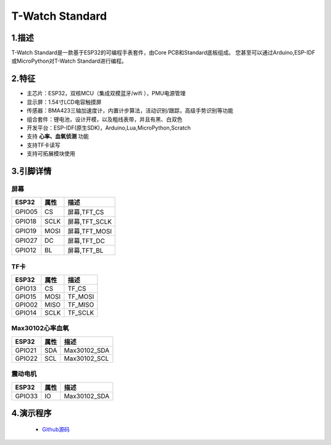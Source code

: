 ==================
T-Watch Standard
==================


.. image:: ../../_static/std11.png


1.描述
==================

T-Watch Standard是一款基于ESP32的可编程手表套件，由Core PCB和Standard底板组成。
您甚至可以通过Arduino,ESP-IDF或MicroPython对T-Watch Standard进行编程。

.. image:: ../../_static/model4.jpg



2.特征
==================

- 主芯片：ESP32，双核MCU（集成双模蓝牙/wifi ），PMU电源管理
- 显示屏：1.54寸LCD电容触摸屏
- 传感器：BMA423三轴加速度计，内置计步算法，活动识别/跟踪，高级手势识别等功能
- 组合套件：锂电池，设计开模，以及粗线表带，并且有黑、白双色
- 开发平台：ESP-IDF(原生SDK)，Arduino,Lua,MicroPython,Scratch
- 支持 **心率、血氧侦测** 功能
- 支持TF卡读写
- 支持可拓展模块使用

3.引脚详情
==================

屏幕
++++++++++++++++++
=============== ======  ====================================  
 ESP32           属性     描述
=============== ======  ====================================
 GPIO05           CS      屏幕,TFT_CS
 GPIO18           SCLK    屏幕,TFT_SCLK
 GPIO19           MOSI    屏幕,TFT_MOSI
 GPIO27           DC      屏幕,TFT_DC
 GPIO12           BL      屏幕,TFT_BL
=============== ======  ==================================== 

TF卡
+++++++++++++++++
=============== ======  ====================================  
 ESP32           属性     描述
=============== ======  ====================================
 GPIO13          CS        TF_CS
 GPIO15          MOSI      TF_MOSI
 GPIO02          MISO      TF_MISO
 GPIO14          SCLK      TF_SCLK
=============== ======  ====================================

Max30102心率血氧
+++++++++++++++++
=============== ======  ====================================  
 ESP32           属性     描述
=============== ======  ====================================
 GPIO21          SDA      Max30102_SDA
 GPIO22          SCL      Max30102_SCL
=============== ======  ====================================

震动电机
+++++++++++++++++
=============== ======  ====================================  
 ESP32           属性     描述
=============== ======  ====================================
 GPIO33           IO      Max30102_SDA
=============== ======  ====================================

4.演示程序
==================

 - `Github源码 <https://github.com/Xinyuan-LilyGO/twatch-series-modules/tree/master/twatch_heart_rate/>`_

